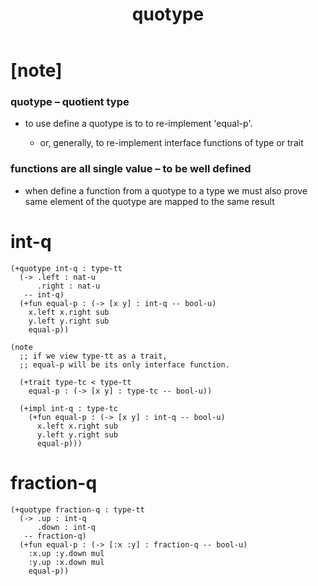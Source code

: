 #+title: quotype

* [note]

*** quotype -- quotient type

    - to use define a quotype is to to re-implement 'equal-p'.

      - or, generally,
        to re-implement interface functions
        of type or trait

*** functions are all single value -- to be well defined

    - when define a function from a quotype to a type
      we must also prove same element of the quotype
      are mapped to the same result

* int-q

  #+begin_src jojo
  (+quotype int-q : type-tt
    (-> .left : nat-u
        .right : nat-u
     -- int-q)
    (+fun equal-p : (-> [x y] : int-q -- bool-u)
      x.left x.right sub
      y.left y.right sub
      equal-p))

  (note
    ;; if we view type-tt as a trait,
    ;; equal-p will be its only interface function.

    (+trait type-tc < type-tt
      equal-p : (-> [x y] : type-tc -- bool-u))

    (+impl int-q : type-tc
      (+fun equal-p : (-> [x y] : int-q -- bool-u)
        x.left x.right sub
        y.left y.right sub
        equal-p)))
  #+end_src

* fraction-q

  #+begin_src jojo
  (+quotype fraction-q : type-tt
    (-> .up : int-q
        .down : int-q
     -- fraction-q)
    (+fun equal-p : (-> [:x :y] : fraction-q -- bool-u)
      :x.up :y.down mul
      :y.up :x.down mul
      equal-p))
  #+end_src
